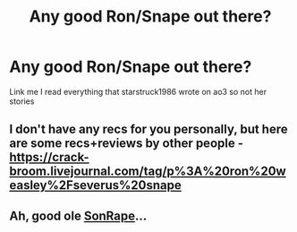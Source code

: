 #+TITLE: Any good Ron/Snape out there?

* Any good Ron/Snape out there?
:PROPERTIES:
:Author: Dani281099
:Score: 0
:DateUnix: 1516864678.0
:DateShort: 2018-Jan-25
:FlairText: Request
:END:
Link me I read everything that starstruck1986 wrote on ao3 so not her stories


** I don't have any recs for you personally, but here are some recs+reviews by other people - [[https://crack-broom.livejournal.com/tag/p%3A%20ron%20weasley%2Fseverus%20snape]]
:PROPERTIES:
:Author: PsychoGeek
:Score: 2
:DateUnix: 1516883736.0
:DateShort: 2018-Jan-25
:END:


** Ah, good ole [[https://www.reddit.com/r/HPfanfiction/comments/7retox/whats_the_ship_name_for_ronsnape/dswd6hq/][SonRape]]...
:PROPERTIES:
:Author: Freshenstein
:Score: 1
:DateUnix: 1516921671.0
:DateShort: 2018-Jan-26
:END:
